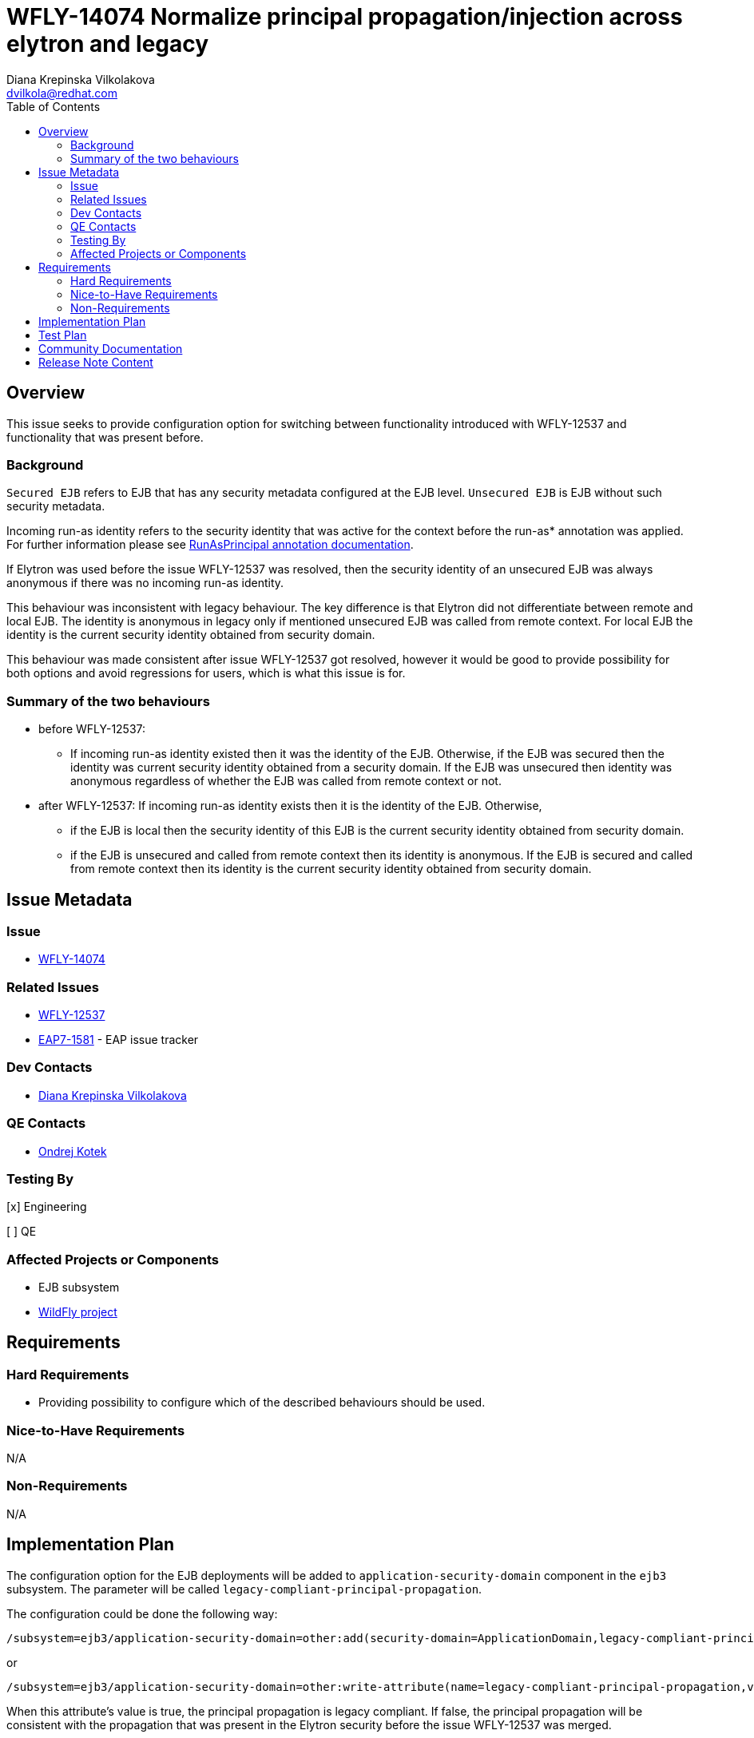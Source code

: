 = WFLY-14074 Normalize principal propagation/injection across elytron and legacy
:author:            Diana Krepinska Vilkolakova
:email:             dvilkola@redhat.com
:toc:               left
:icons:             font
:idprefix:
:idseparator:       -

== Overview

This issue seeks to provide configuration option for switching between functionality introduced with WFLY-12537 and functionality that was present before.

=== Background

`Secured EJB` refers to EJB that has any security metadata configured at the EJB level. `Unsecured EJB` is EJB without such security metadata.

Incoming run-as identity refers to the security identity that was active for the context before the run-as* annotation was applied. For further information please see https://docs.wildfly.org/19/Developer_Guide.html#run-as[RunAsPrincipal annotation documentation].

If Elytron was used before the issue WFLY-12537 was resolved, then the security identity of an unsecured EJB was always anonymous if there was no incoming run-as identity.

This behaviour was inconsistent with legacy behaviour. The key difference is that Elytron did not differentiate between remote and local EJB. The identity is anonymous in legacy only if mentioned unsecured EJB was called from remote context. For local EJB the identity is the current security identity obtained from security domain.

This behaviour was made consistent after issue WFLY-12537 got resolved, however it would be good to provide possibility for both options and avoid regressions for users, which is what this issue is for.

=== Summary of the two behaviours

 * before WFLY-12537:
  **  If incoming run-as identity existed then it was the identity of the EJB. Otherwise, if the EJB was secured then the identity was current security identity obtained from a security domain. If the EJB was unsecured then identity was anonymous regardless of whether the EJB was called from remote context or not.

 * after WFLY-12537:
 If incoming run-as identity exists then it is the identity of the EJB. Otherwise,
     ** if the EJB is local then the security identity of this EJB is the current security identity obtained from security domain.
  ** if the EJB is unsecured and called from remote context then its identity is anonymous. If the EJB is secured and called from remote context then its identity is the current security identity obtained from security domain.


== Issue Metadata

=== Issue

* https://issues.jboss.org/browse/WFLY-14074[WFLY-14074]

=== Related Issues

* https://issues.redhat.com/browse/WFLY-12537[WFLY-12537]
* https://issues.jboss.org/browse/EAP7-1581[EAP7-1581] - EAP issue tracker

=== Dev Contacts

* mailto:dvilkola@redhat.com[Diana Krepinska Vilkolakova]

=== QE Contacts

* mailto:okotek@redhat.com[Ondrej Kotek]

=== Testing By
// Put an x in the relevant field to indicate if testing will be done by Engineering or QE.
// Discuss with QE during the Kickoff state to decide this
[x] Engineering

[ ] QE

=== Affected Projects or Components

* EJB subsystem
* https://github.com/wildfly/wildfly[WildFly project]

== Requirements

=== Hard Requirements

* Providing possibility to configure which of the described behaviours should be used.

=== Nice-to-Have Requirements

N/A

=== Non-Requirements

N/A

== Implementation Plan

The configuration option for the EJB deployments will be added to `application-security-domain` component in the `ejb3` subsystem. The parameter will be called `legacy-compliant-principal-propagation`.

The configuration could be done the following way:

```
/subsystem=ejb3/application-security-domain=other:add(security-domain=ApplicationDomain,legacy-compliant-principal-propagation=false)
```
or

```
/subsystem=ejb3/application-security-domain=other:write-attribute(name=legacy-compliant-principal-propagation,value=true)
```

When this attribute's value is true, the principal propagation is legacy compliant. If false, the principal propagation will be consistent with the propagation that was present in the Elytron security before the issue WFLY-12537 was merged.

The attribute will be voluntary with default value true.

== Test Plan

* Tests of functionality will be added to WildFly project's test suite.

== Community Documentation

WildFly - community documentation will be delivered in form of a PR to master branch. Documentation will describe behavior of both options and its configuration.

== Release Note Content

Principal propagation of EJBs was different for legacy security and Elytron security in some cases. To provide a possibility to configure which behaviour should apply, we added a new attribute `legacy-compliant-principal-propagation` to `application-security-domain` component in the `EJB3 subsystem`. This attribute is optional and the principal propagation is legacy compliant by default.

